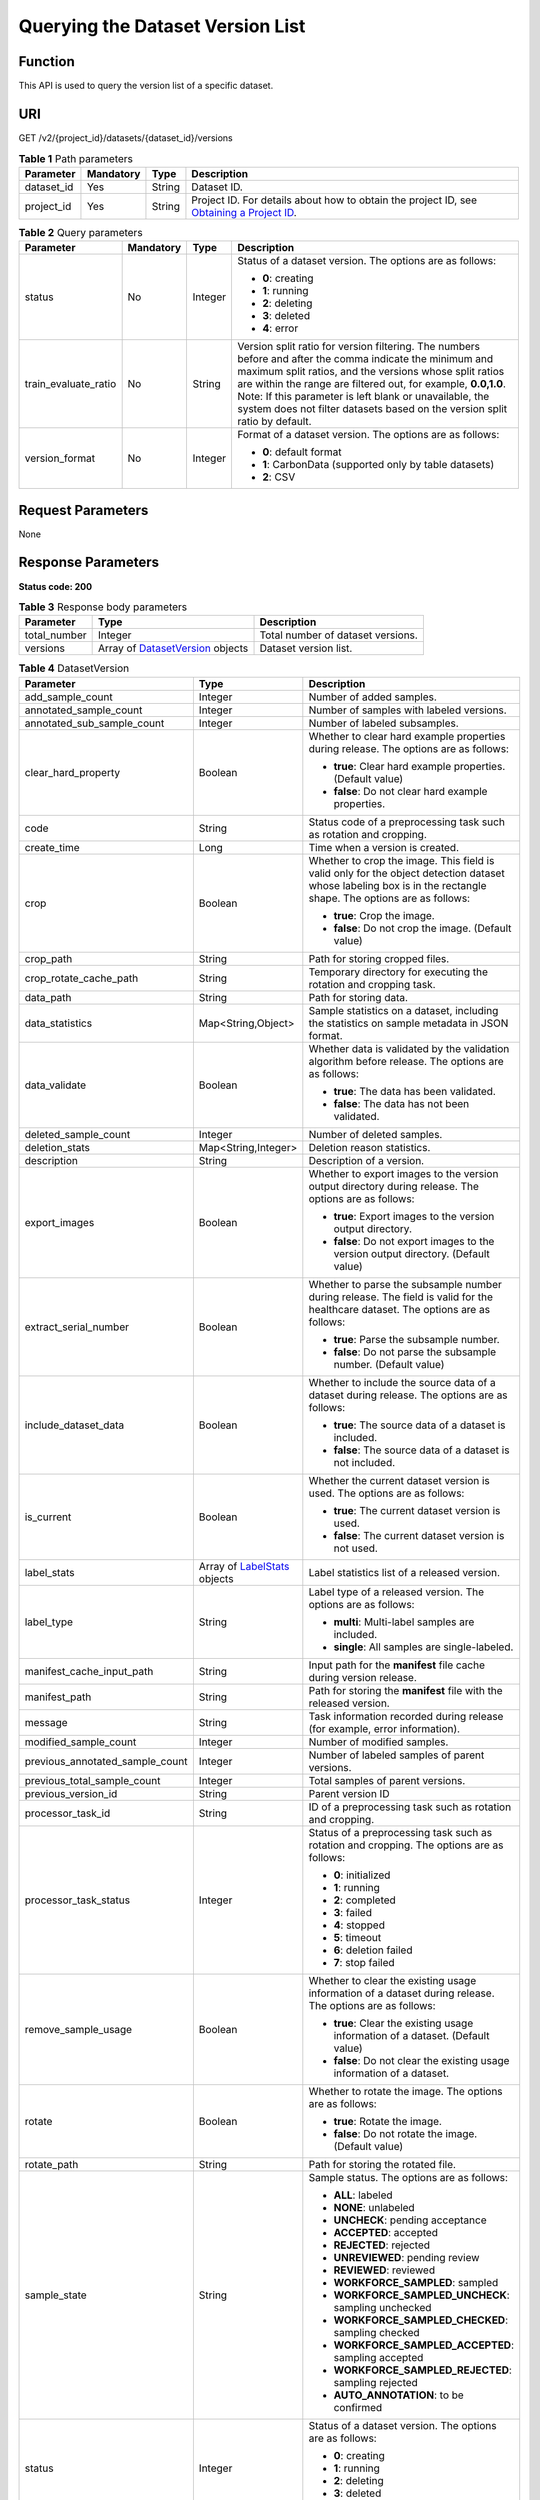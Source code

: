 Querying the Dataset Version List
=================================

Function
--------

This API is used to query the version list of a specific dataset.

URI
---

GET /v2/{project_id}/datasets/{dataset_id}/versions

.. table:: **Table 1** Path parameters

   +------------+-----------+--------+------------------------------------------------------------------------------------------------------------------------------------------------------------+
   | Parameter  | Mandatory | Type   | Description                                                                                                                                                |
   +============+===========+========+============================================================================================================================================================+
   | dataset_id | Yes       | String | Dataset ID.                                                                                                                                                |
   +------------+-----------+--------+------------------------------------------------------------------------------------------------------------------------------------------------------------+
   | project_id | Yes       | String | Project ID. For details about how to obtain the project ID, see `Obtaining a Project ID <../../common_parameters/obtaining_a_project_id_and_name.html>`__. |
   +------------+-----------+--------+------------------------------------------------------------------------------------------------------------------------------------------------------------+

.. table:: **Table 2** Query parameters

   +----------------------+-----------------+-----------------+------------------------------------------------------------------------------------------------------------------------------------------------------------------------------------------------------------------------------------------------------------------------------------------------------------------------------------------------------------------------------+
   | Parameter            | Mandatory       | Type            | Description                                                                                                                                                                                                                                                                                                                                                                  |
   +======================+=================+=================+==============================================================================================================================================================================================================================================================================================================================================================================+
   | status               | No              | Integer         | Status of a dataset version. The options are as follows:                                                                                                                                                                                                                                                                                                                     |
   |                      |                 |                 |                                                                                                                                                                                                                                                                                                                                                                              |
   |                      |                 |                 | -  **0**: creating                                                                                                                                                                                                                                                                                                                                                           |
   |                      |                 |                 |                                                                                                                                                                                                                                                                                                                                                                              |
   |                      |                 |                 | -  **1**: running                                                                                                                                                                                                                                                                                                                                                            |
   |                      |                 |                 |                                                                                                                                                                                                                                                                                                                                                                              |
   |                      |                 |                 | -  **2**: deleting                                                                                                                                                                                                                                                                                                                                                           |
   |                      |                 |                 |                                                                                                                                                                                                                                                                                                                                                                              |
   |                      |                 |                 | -  **3**: deleted                                                                                                                                                                                                                                                                                                                                                            |
   |                      |                 |                 |                                                                                                                                                                                                                                                                                                                                                                              |
   |                      |                 |                 | -  **4**: error                                                                                                                                                                                                                                                                                                                                                              |
   +----------------------+-----------------+-----------------+------------------------------------------------------------------------------------------------------------------------------------------------------------------------------------------------------------------------------------------------------------------------------------------------------------------------------------------------------------------------------+
   | train_evaluate_ratio | No              | String          | Version split ratio for version filtering. The numbers before and after the comma indicate the minimum and maximum split ratios, and the versions whose split ratios are within the range are filtered out, for example, **0.0,1.0**. Note: If this parameter is left blank or unavailable, the system does not filter datasets based on the version split ratio by default. |
   +----------------------+-----------------+-----------------+------------------------------------------------------------------------------------------------------------------------------------------------------------------------------------------------------------------------------------------------------------------------------------------------------------------------------------------------------------------------------+
   | version_format       | No              | Integer         | Format of a dataset version. The options are as follows:                                                                                                                                                                                                                                                                                                                     |
   |                      |                 |                 |                                                                                                                                                                                                                                                                                                                                                                              |
   |                      |                 |                 | -  **0**: default format                                                                                                                                                                                                                                                                                                                                                     |
   |                      |                 |                 |                                                                                                                                                                                                                                                                                                                                                                              |
   |                      |                 |                 | -  **1**: CarbonData (supported only by table datasets)                                                                                                                                                                                                                                                                                                                      |
   |                      |                 |                 |                                                                                                                                                                                                                                                                                                                                                                              |
   |                      |                 |                 | -  **2**: CSV                                                                                                                                                                                                                                                                                                                                                                |
   +----------------------+-----------------+-----------------+------------------------------------------------------------------------------------------------------------------------------------------------------------------------------------------------------------------------------------------------------------------------------------------------------------------------------------------------------------------------------+

Request Parameters
------------------

None

Response Parameters
-------------------

**Status code: 200**



.. _ListDatasetVersionsresponseListDatasetVersionsResp:

.. table:: **Table 3** Response body parameters

   +--------------+----------------------------------------------------------------------------------+-----------------------------------+
   | Parameter    | Type                                                                             | Description                       |
   +==============+==================================================================================+===================================+
   | total_number | Integer                                                                          | Total number of dataset versions. |
   +--------------+----------------------------------------------------------------------------------+-----------------------------------+
   | versions     | Array of `DatasetVersion <#listdatasetversionsresponsedatasetversion>`__ objects | Dataset version list.             |
   +--------------+----------------------------------------------------------------------------------+-----------------------------------+



.. _ListDatasetVersionsresponseDatasetVersion:

.. table:: **Table 4** DatasetVersion

   +---------------------------------+--------------------------------------------------------------------------+--------------------------------------------------------------------------------------------------------------------------------------------------------------------------+
   | Parameter                       | Type                                                                     | Description                                                                                                                                                              |
   +=================================+==========================================================================+==========================================================================================================================================================================+
   | add_sample_count                | Integer                                                                  | Number of added samples.                                                                                                                                                 |
   +---------------------------------+--------------------------------------------------------------------------+--------------------------------------------------------------------------------------------------------------------------------------------------------------------------+
   | annotated_sample_count          | Integer                                                                  | Number of samples with labeled versions.                                                                                                                                 |
   +---------------------------------+--------------------------------------------------------------------------+--------------------------------------------------------------------------------------------------------------------------------------------------------------------------+
   | annotated_sub_sample_count      | Integer                                                                  | Number of labeled subsamples.                                                                                                                                            |
   +---------------------------------+--------------------------------------------------------------------------+--------------------------------------------------------------------------------------------------------------------------------------------------------------------------+
   | clear_hard_property             | Boolean                                                                  | Whether to clear hard example properties during release. The options are as follows:                                                                                     |
   |                                 |                                                                          |                                                                                                                                                                          |
   |                                 |                                                                          | -  **true**: Clear hard example properties. (Default value)                                                                                                              |
   |                                 |                                                                          |                                                                                                                                                                          |
   |                                 |                                                                          | -  **false**: Do not clear hard example properties.                                                                                                                      |
   +---------------------------------+--------------------------------------------------------------------------+--------------------------------------------------------------------------------------------------------------------------------------------------------------------------+
   | code                            | String                                                                   | Status code of a preprocessing task such as rotation and cropping.                                                                                                       |
   +---------------------------------+--------------------------------------------------------------------------+--------------------------------------------------------------------------------------------------------------------------------------------------------------------------+
   | create_time                     | Long                                                                     | Time when a version is created.                                                                                                                                          |
   +---------------------------------+--------------------------------------------------------------------------+--------------------------------------------------------------------------------------------------------------------------------------------------------------------------+
   | crop                            | Boolean                                                                  | Whether to crop the image. This field is valid only for the object detection dataset whose labeling box is in the rectangle shape. The options are as follows:           |
   |                                 |                                                                          |                                                                                                                                                                          |
   |                                 |                                                                          | -  **true**: Crop the image.                                                                                                                                             |
   |                                 |                                                                          |                                                                                                                                                                          |
   |                                 |                                                                          | -  **false**: Do not crop the image. (Default value)                                                                                                                     |
   +---------------------------------+--------------------------------------------------------------------------+--------------------------------------------------------------------------------------------------------------------------------------------------------------------------+
   | crop_path                       | String                                                                   | Path for storing cropped files.                                                                                                                                          |
   +---------------------------------+--------------------------------------------------------------------------+--------------------------------------------------------------------------------------------------------------------------------------------------------------------------+
   | crop_rotate_cache_path          | String                                                                   | Temporary directory for executing the rotation and cropping task.                                                                                                        |
   +---------------------------------+--------------------------------------------------------------------------+--------------------------------------------------------------------------------------------------------------------------------------------------------------------------+
   | data_path                       | String                                                                   | Path for storing data.                                                                                                                                                   |
   +---------------------------------+--------------------------------------------------------------------------+--------------------------------------------------------------------------------------------------------------------------------------------------------------------------+
   | data_statistics                 | Map<String,Object>                                                       | Sample statistics on a dataset, including the statistics on sample metadata in JSON format.                                                                              |
   +---------------------------------+--------------------------------------------------------------------------+--------------------------------------------------------------------------------------------------------------------------------------------------------------------------+
   | data_validate                   | Boolean                                                                  | Whether data is validated by the validation algorithm before release. The options are as follows:                                                                        |
   |                                 |                                                                          |                                                                                                                                                                          |
   |                                 |                                                                          | -  **true**: The data has been validated.                                                                                                                                |
   |                                 |                                                                          |                                                                                                                                                                          |
   |                                 |                                                                          | -  **false**: The data has not been validated.                                                                                                                           |
   +---------------------------------+--------------------------------------------------------------------------+--------------------------------------------------------------------------------------------------------------------------------------------------------------------------+
   | deleted_sample_count            | Integer                                                                  | Number of deleted samples.                                                                                                                                               |
   +---------------------------------+--------------------------------------------------------------------------+--------------------------------------------------------------------------------------------------------------------------------------------------------------------------+
   | deletion_stats                  | Map<String,Integer>                                                      | Deletion reason statistics.                                                                                                                                              |
   +---------------------------------+--------------------------------------------------------------------------+--------------------------------------------------------------------------------------------------------------------------------------------------------------------------+
   | description                     | String                                                                   | Description of a version.                                                                                                                                                |
   +---------------------------------+--------------------------------------------------------------------------+--------------------------------------------------------------------------------------------------------------------------------------------------------------------------+
   | export_images                   | Boolean                                                                  | Whether to export images to the version output directory during release. The options are as follows:                                                                     |
   |                                 |                                                                          |                                                                                                                                                                          |
   |                                 |                                                                          | -  **true**: Export images to the version output directory.                                                                                                              |
   |                                 |                                                                          |                                                                                                                                                                          |
   |                                 |                                                                          | -  **false**: Do not export images to the version output directory. (Default value)                                                                                      |
   +---------------------------------+--------------------------------------------------------------------------+--------------------------------------------------------------------------------------------------------------------------------------------------------------------------+
   | extract_serial_number           | Boolean                                                                  | Whether to parse the subsample number during release. The field is valid for the healthcare dataset. The options are as follows:                                         |
   |                                 |                                                                          |                                                                                                                                                                          |
   |                                 |                                                                          | -  **true**: Parse the subsample number.                                                                                                                                 |
   |                                 |                                                                          |                                                                                                                                                                          |
   |                                 |                                                                          | -  **false**: Do not parse the subsample number. (Default value)                                                                                                         |
   +---------------------------------+--------------------------------------------------------------------------+--------------------------------------------------------------------------------------------------------------------------------------------------------------------------+
   | include_dataset_data            | Boolean                                                                  | Whether to include the source data of a dataset during release. The options are as follows:                                                                              |
   |                                 |                                                                          |                                                                                                                                                                          |
   |                                 |                                                                          | -  **true**: The source data of a dataset is included.                                                                                                                   |
   |                                 |                                                                          |                                                                                                                                                                          |
   |                                 |                                                                          | -  **false**: The source data of a dataset is not included.                                                                                                              |
   +---------------------------------+--------------------------------------------------------------------------+--------------------------------------------------------------------------------------------------------------------------------------------------------------------------+
   | is_current                      | Boolean                                                                  | Whether the current dataset version is used. The options are as follows:                                                                                                 |
   |                                 |                                                                          |                                                                                                                                                                          |
   |                                 |                                                                          | -  **true**: The current dataset version is used.                                                                                                                        |
   |                                 |                                                                          |                                                                                                                                                                          |
   |                                 |                                                                          | -  **false**: The current dataset version is not used.                                                                                                                   |
   +---------------------------------+--------------------------------------------------------------------------+--------------------------------------------------------------------------------------------------------------------------------------------------------------------------+
   | label_stats                     | Array of `LabelStats <#listdatasetversionsresponselabelstats>`__ objects | Label statistics list of a released version.                                                                                                                             |
   +---------------------------------+--------------------------------------------------------------------------+--------------------------------------------------------------------------------------------------------------------------------------------------------------------------+
   | label_type                      | String                                                                   | Label type of a released version. The options are as follows:                                                                                                            |
   |                                 |                                                                          |                                                                                                                                                                          |
   |                                 |                                                                          | -  **multi**: Multi-label samples are included.                                                                                                                          |
   |                                 |                                                                          |                                                                                                                                                                          |
   |                                 |                                                                          | -  **single**: All samples are single-labeled.                                                                                                                           |
   +---------------------------------+--------------------------------------------------------------------------+--------------------------------------------------------------------------------------------------------------------------------------------------------------------------+
   | manifest_cache_input_path       | String                                                                   | Input path for the **manifest** file cache during version release.                                                                                                       |
   +---------------------------------+--------------------------------------------------------------------------+--------------------------------------------------------------------------------------------------------------------------------------------------------------------------+
   | manifest_path                   | String                                                                   | Path for storing the **manifest** file with the released version.                                                                                                        |
   +---------------------------------+--------------------------------------------------------------------------+--------------------------------------------------------------------------------------------------------------------------------------------------------------------------+
   | message                         | String                                                                   | Task information recorded during release (for example, error information).                                                                                               |
   +---------------------------------+--------------------------------------------------------------------------+--------------------------------------------------------------------------------------------------------------------------------------------------------------------------+
   | modified_sample_count           | Integer                                                                  | Number of modified samples.                                                                                                                                              |
   +---------------------------------+--------------------------------------------------------------------------+--------------------------------------------------------------------------------------------------------------------------------------------------------------------------+
   | previous_annotated_sample_count | Integer                                                                  | Number of labeled samples of parent versions.                                                                                                                            |
   +---------------------------------+--------------------------------------------------------------------------+--------------------------------------------------------------------------------------------------------------------------------------------------------------------------+
   | previous_total_sample_count     | Integer                                                                  | Total samples of parent versions.                                                                                                                                        |
   +---------------------------------+--------------------------------------------------------------------------+--------------------------------------------------------------------------------------------------------------------------------------------------------------------------+
   | previous_version_id             | String                                                                   | Parent version ID                                                                                                                                                        |
   +---------------------------------+--------------------------------------------------------------------------+--------------------------------------------------------------------------------------------------------------------------------------------------------------------------+
   | processor_task_id               | String                                                                   | ID of a preprocessing task such as rotation and cropping.                                                                                                                |
   +---------------------------------+--------------------------------------------------------------------------+--------------------------------------------------------------------------------------------------------------------------------------------------------------------------+
   | processor_task_status           | Integer                                                                  | Status of a preprocessing task such as rotation and cropping. The options are as follows:                                                                                |
   |                                 |                                                                          |                                                                                                                                                                          |
   |                                 |                                                                          | -  **0**: initialized                                                                                                                                                    |
   |                                 |                                                                          |                                                                                                                                                                          |
   |                                 |                                                                          | -  **1**: running                                                                                                                                                        |
   |                                 |                                                                          |                                                                                                                                                                          |
   |                                 |                                                                          | -  **2**: completed                                                                                                                                                      |
   |                                 |                                                                          |                                                                                                                                                                          |
   |                                 |                                                                          | -  **3**: failed                                                                                                                                                         |
   |                                 |                                                                          |                                                                                                                                                                          |
   |                                 |                                                                          | -  **4**: stopped                                                                                                                                                        |
   |                                 |                                                                          |                                                                                                                                                                          |
   |                                 |                                                                          | -  **5**: timeout                                                                                                                                                        |
   |                                 |                                                                          |                                                                                                                                                                          |
   |                                 |                                                                          | -  **6**: deletion failed                                                                                                                                                |
   |                                 |                                                                          |                                                                                                                                                                          |
   |                                 |                                                                          | -  **7**: stop failed                                                                                                                                                    |
   +---------------------------------+--------------------------------------------------------------------------+--------------------------------------------------------------------------------------------------------------------------------------------------------------------------+
   | remove_sample_usage             | Boolean                                                                  | Whether to clear the existing usage information of a dataset during release. The options are as follows:                                                                 |
   |                                 |                                                                          |                                                                                                                                                                          |
   |                                 |                                                                          | -  **true**: Clear the existing usage information of a dataset. (Default value)                                                                                          |
   |                                 |                                                                          |                                                                                                                                                                          |
   |                                 |                                                                          | -  **false**: Do not clear the existing usage information of a dataset.                                                                                                  |
   +---------------------------------+--------------------------------------------------------------------------+--------------------------------------------------------------------------------------------------------------------------------------------------------------------------+
   | rotate                          | Boolean                                                                  | Whether to rotate the image. The options are as follows:                                                                                                                 |
   |                                 |                                                                          |                                                                                                                                                                          |
   |                                 |                                                                          | -  **true**: Rotate the image.                                                                                                                                           |
   |                                 |                                                                          |                                                                                                                                                                          |
   |                                 |                                                                          | -  **false**: Do not rotate the image. (Default value)                                                                                                                   |
   +---------------------------------+--------------------------------------------------------------------------+--------------------------------------------------------------------------------------------------------------------------------------------------------------------------+
   | rotate_path                     | String                                                                   | Path for storing the rotated file.                                                                                                                                       |
   +---------------------------------+--------------------------------------------------------------------------+--------------------------------------------------------------------------------------------------------------------------------------------------------------------------+
   | sample_state                    | String                                                                   | Sample status. The options are as follows:                                                                                                                               |
   |                                 |                                                                          |                                                                                                                                                                          |
   |                                 |                                                                          | -  **ALL**: labeled                                                                                                                                                      |
   |                                 |                                                                          |                                                                                                                                                                          |
   |                                 |                                                                          | -  **NONE**: unlabeled                                                                                                                                                   |
   |                                 |                                                                          |                                                                                                                                                                          |
   |                                 |                                                                          | -  **UNCHECK**: pending acceptance                                                                                                                                       |
   |                                 |                                                                          |                                                                                                                                                                          |
   |                                 |                                                                          | -  **ACCEPTED**: accepted                                                                                                                                                |
   |                                 |                                                                          |                                                                                                                                                                          |
   |                                 |                                                                          | -  **REJECTED**: rejected                                                                                                                                                |
   |                                 |                                                                          |                                                                                                                                                                          |
   |                                 |                                                                          | -  **UNREVIEWED**: pending review                                                                                                                                        |
   |                                 |                                                                          |                                                                                                                                                                          |
   |                                 |                                                                          | -  **REVIEWED**: reviewed                                                                                                                                                |
   |                                 |                                                                          |                                                                                                                                                                          |
   |                                 |                                                                          | -  **WORKFORCE_SAMPLED**: sampled                                                                                                                                        |
   |                                 |                                                                          |                                                                                                                                                                          |
   |                                 |                                                                          | -  **WORKFORCE_SAMPLED_UNCHECK**: sampling unchecked                                                                                                                     |
   |                                 |                                                                          |                                                                                                                                                                          |
   |                                 |                                                                          | -  **WORKFORCE_SAMPLED_CHECKED**: sampling checked                                                                                                                       |
   |                                 |                                                                          |                                                                                                                                                                          |
   |                                 |                                                                          | -  **WORKFORCE_SAMPLED_ACCEPTED**: sampling accepted                                                                                                                     |
   |                                 |                                                                          |                                                                                                                                                                          |
   |                                 |                                                                          | -  **WORKFORCE_SAMPLED_REJECTED**: sampling rejected                                                                                                                     |
   |                                 |                                                                          |                                                                                                                                                                          |
   |                                 |                                                                          | -  **AUTO_ANNOTATION**: to be confirmed                                                                                                                                  |
   +---------------------------------+--------------------------------------------------------------------------+--------------------------------------------------------------------------------------------------------------------------------------------------------------------------+
   | status                          | Integer                                                                  | Status of a dataset version. The options are as follows:                                                                                                                 |
   |                                 |                                                                          |                                                                                                                                                                          |
   |                                 |                                                                          | -  **0**: creating                                                                                                                                                       |
   |                                 |                                                                          |                                                                                                                                                                          |
   |                                 |                                                                          | -  **1**: running                                                                                                                                                        |
   |                                 |                                                                          |                                                                                                                                                                          |
   |                                 |                                                                          | -  **2**: deleting                                                                                                                                                       |
   |                                 |                                                                          |                                                                                                                                                                          |
   |                                 |                                                                          | -  **3**: deleted                                                                                                                                                        |
   |                                 |                                                                          |                                                                                                                                                                          |
   |                                 |                                                                          | -  **4**: error                                                                                                                                                          |
   +---------------------------------+--------------------------------------------------------------------------+--------------------------------------------------------------------------------------------------------------------------------------------------------------------------+
   | tags                            | Array of strings                                                         | Key identifier list of the dataset. The labeling type is used as the default label when the labeling task releases a version. For example, ["Image","Object detection"]. |
   +---------------------------------+--------------------------------------------------------------------------+--------------------------------------------------------------------------------------------------------------------------------------------------------------------------+
   | task_type                       | Integer                                                                  | Labeling task type of the released version, which is the same as the dataset type.                                                                                       |
   +---------------------------------+--------------------------------------------------------------------------+--------------------------------------------------------------------------------------------------------------------------------------------------------------------------+
   | total_sample_count              | Integer                                                                  | Total number of version samples.                                                                                                                                         |
   +---------------------------------+--------------------------------------------------------------------------+--------------------------------------------------------------------------------------------------------------------------------------------------------------------------+
   | total_sub_sample_count          | Integer                                                                  | Total number of subsamples generated from the parent samples.                                                                                                            |
   +---------------------------------+--------------------------------------------------------------------------+--------------------------------------------------------------------------------------------------------------------------------------------------------------------------+
   | train_evaluate_sample_ratio     | String                                                                   | Split training and verification ratio during version release. The default value is **1.00**, indicating that all labeled samples are split into the training set.        |
   +---------------------------------+--------------------------------------------------------------------------+--------------------------------------------------------------------------------------------------------------------------------------------------------------------------+
   | update_time                     | Long                                                                     | Time when a version is updated.                                                                                                                                          |
   +---------------------------------+--------------------------------------------------------------------------+--------------------------------------------------------------------------------------------------------------------------------------------------------------------------+
   | version_format                  | String                                                                   | Format of a dataset version. The options are as follows:                                                                                                                 |
   |                                 |                                                                          |                                                                                                                                                                          |
   |                                 |                                                                          | -  **Default**: default format                                                                                                                                           |
   |                                 |                                                                          |                                                                                                                                                                          |
   |                                 |                                                                          | -  **CarbonData**: CarbonData (supported only by table datasets)                                                                                                         |
   |                                 |                                                                          |                                                                                                                                                                          |
   |                                 |                                                                          | -  **CSV**: CSV                                                                                                                                                          |
   +---------------------------------+--------------------------------------------------------------------------+--------------------------------------------------------------------------------------------------------------------------------------------------------------------------+
   | version_id                      | String                                                                   | Dataset version ID.                                                                                                                                                      |
   +---------------------------------+--------------------------------------------------------------------------+--------------------------------------------------------------------------------------------------------------------------------------------------------------------------+
   | version_name                    | String                                                                   | Dataset version name.                                                                                                                                                    |
   +---------------------------------+--------------------------------------------------------------------------+--------------------------------------------------------------------------------------------------------------------------------------------------------------------------+
   | with_column_header              | Boolean                                                                  | Whether the first row in the released CSV file is a column name. This field is valid for the table dataset. The options are as follows:                                  |
   |                                 |                                                                          |                                                                                                                                                                          |
   |                                 |                                                                          | -  **true**: The first row in the released CSV file is a column name.                                                                                                    |
   |                                 |                                                                          |                                                                                                                                                                          |
   |                                 |                                                                          | -  **false**: The first row in the released CSV file is not a column name.                                                                                               |
   +---------------------------------+--------------------------------------------------------------------------+--------------------------------------------------------------------------------------------------------------------------------------------------------------------------+



.. _ListDatasetVersionsresponseLabelStats:

.. table:: **Table 5** LabelStats

   +-----------------------+----------------------------------------------------------------------------------+----------------------------------------------------------------------------------------------------------------------------------+
   | Parameter             | Type                                                                             | Description                                                                                                                      |
   +=======================+==================================================================================+==================================================================================================================================+
   | attributes            | Array of `LabelAttribute <#listdatasetversionsresponselabelattribute>`__ objects | Multi-dimensional attribute of a label. For example, if the label is music, attributes such as style and artist may be included. |
   +-----------------------+----------------------------------------------------------------------------------+----------------------------------------------------------------------------------------------------------------------------------+
   | count                 | Integer                                                                          | Number of labels.                                                                                                                |
   +-----------------------+----------------------------------------------------------------------------------+----------------------------------------------------------------------------------------------------------------------------------+
   | name                  | String                                                                           | Label name.                                                                                                                      |
   +-----------------------+----------------------------------------------------------------------------------+----------------------------------------------------------------------------------------------------------------------------------+
   | property              | `LabelProperty <#listdatasetversionsresponselabelproperty>`__ object             | Basic attribute key-value pair of a label, such as color and shortcut keys.                                                      |
   +-----------------------+----------------------------------------------------------------------------------+----------------------------------------------------------------------------------------------------------------------------------+
   | sample_count          | Integer                                                                          | Number of samples containing the label.                                                                                          |
   +-----------------------+----------------------------------------------------------------------------------+----------------------------------------------------------------------------------------------------------------------------------+
   | type                  | Integer                                                                          | Label type. The options are as follows:                                                                                          |
   |                       |                                                                                  |                                                                                                                                  |
   |                       |                                                                                  | -  **0**: image classification                                                                                                   |
   |                       |                                                                                  |                                                                                                                                  |
   |                       |                                                                                  | -  **1**: object detection                                                                                                       |
   |                       |                                                                                  |                                                                                                                                  |
   |                       |                                                                                  | -  **100**: text classification                                                                                                  |
   |                       |                                                                                  |                                                                                                                                  |
   |                       |                                                                                  | -  **101**: named entity recognition                                                                                             |
   |                       |                                                                                  |                                                                                                                                  |
   |                       |                                                                                  | -  **102**: text triplet relationship                                                                                            |
   |                       |                                                                                  |                                                                                                                                  |
   |                       |                                                                                  | -  **103**: text triplet entity                                                                                                  |
   |                       |                                                                                  |                                                                                                                                  |
   |                       |                                                                                  | -  **200**: speech classification                                                                                                |
   |                       |                                                                                  |                                                                                                                                  |
   |                       |                                                                                  | -  **201**: speech content                                                                                                       |
   |                       |                                                                                  |                                                                                                                                  |
   |                       |                                                                                  | -  **202**: speech paragraph labeling                                                                                            |
   |                       |                                                                                  |                                                                                                                                  |
   |                       |                                                                                  | -  **600**: video classification                                                                                                 |
   +-----------------------+----------------------------------------------------------------------------------+----------------------------------------------------------------------------------------------------------------------------------+



.. _ListDatasetVersionsresponseLabelAttribute:

.. table:: **Table 6** LabelAttribute

   +-----------------------+--------------------------------------------------------------------------------------------+---------------------------------------------------+
   | Parameter             | Type                                                                                       | Description                                       |
   +=======================+============================================================================================+===================================================+
   | default_value         | String                                                                                     | Default value of a label attribute.               |
   +-----------------------+--------------------------------------------------------------------------------------------+---------------------------------------------------+
   | id                    | String                                                                                     | Label attribute ID.                               |
   +-----------------------+--------------------------------------------------------------------------------------------+---------------------------------------------------+
   | name                  | String                                                                                     | Label attribute name.                             |
   +-----------------------+--------------------------------------------------------------------------------------------+---------------------------------------------------+
   | type                  | String                                                                                     | Label attribute type. The options are as follows: |
   |                       |                                                                                            |                                                   |
   |                       |                                                                                            | -  **text**: text                                 |
   |                       |                                                                                            |                                                   |
   |                       |                                                                                            | -  **select**: single-choice drop-down list       |
   +-----------------------+--------------------------------------------------------------------------------------------+---------------------------------------------------+
   | values                | Array of `LabelAttributeValue <#listdatasetversionsresponselabelattributevalue>`__ objects | List of label attribute values.                   |
   +-----------------------+--------------------------------------------------------------------------------------------+---------------------------------------------------+



.. _ListDatasetVersionsresponseLabelAttributeValue:

.. table:: **Table 7** LabelAttributeValue

   ========= ====== =========================
   Parameter Type   Description
   ========= ====== =========================
   id        String Label attribute value ID.
   value     String Label attribute value.
   ========= ====== =========================



.. _ListDatasetVersionsresponseLabelProperty:

.. table:: **Table 8** LabelProperty

   +--------------------------+-----------------------+----------------------------------------------------------------------------------------------------------------------------------------------------------------------------------------------------------------+
   | Parameter                | Type                  | Description                                                                                                                                                                                                    |
   +==========================+=======================+================================================================================================================================================================================================================+
   | @modelarts:color         | String                | Default attribute: Label color, which is a hexadecimal code of the color. By default, this parameter is left blank. Example: **#FFFFF0**.                                                                      |
   +--------------------------+-----------------------+----------------------------------------------------------------------------------------------------------------------------------------------------------------------------------------------------------------+
   | @modelarts:default_shape | String                | Default attribute: Default shape of an object detection label (dedicated attribute). By default, this parameter is left blank. The options are as follows:                                                     |
   |                          |                       |                                                                                                                                                                                                                |
   |                          |                       | -  **bndbox**: rectangle                                                                                                                                                                                       |
   |                          |                       |                                                                                                                                                                                                                |
   |                          |                       | -  **polygon**: polygon                                                                                                                                                                                        |
   |                          |                       |                                                                                                                                                                                                                |
   |                          |                       | -  **circle**: circle                                                                                                                                                                                          |
   |                          |                       |                                                                                                                                                                                                                |
   |                          |                       | -  **line**: straight line                                                                                                                                                                                     |
   |                          |                       |                                                                                                                                                                                                                |
   |                          |                       | -  **dashed**: dotted line                                                                                                                                                                                     |
   |                          |                       |                                                                                                                                                                                                                |
   |                          |                       | -  **point**: point                                                                                                                                                                                            |
   |                          |                       |                                                                                                                                                                                                                |
   |                          |                       | -  **polyline**: polyline                                                                                                                                                                                      |
   +--------------------------+-----------------------+----------------------------------------------------------------------------------------------------------------------------------------------------------------------------------------------------------------+
   | @modelarts:from_type     | String                | Default attribute: Type of the head entity in the triplet relationship label. This attribute must be specified when a relationship label is created. This parameter is used only for the text triplet dataset. |
   +--------------------------+-----------------------+----------------------------------------------------------------------------------------------------------------------------------------------------------------------------------------------------------------+
   | @modelarts:rename_to     | String                | Default attribute: The new name of the label.                                                                                                                                                                  |
   +--------------------------+-----------------------+----------------------------------------------------------------------------------------------------------------------------------------------------------------------------------------------------------------+
   | @modelarts:shortcut      | String                | Default attribute: Label shortcut key. By default, this parameter is left blank. For example: **D**.                                                                                                           |
   +--------------------------+-----------------------+----------------------------------------------------------------------------------------------------------------------------------------------------------------------------------------------------------------+
   | @modelarts:to_type       | String                | Default attribute: Type of the tail entity in the triplet relationship label. This attribute must be specified when a relationship label is created. This parameter is used only for the text triplet dataset. |
   +--------------------------+-----------------------+----------------------------------------------------------------------------------------------------------------------------------------------------------------------------------------------------------------+

Example Requests
----------------

Querying the Version List of a Specific Dataset

.. code-block::

   GET https://{endpoint}/v2/{project_id}/datasets/{dataset_id}/versions

Example Responses
-----------------

**Status code: 200**

OK

.. code-block::

   {
     "total_number" : 3,
     "versions" : [ {
       "version_id" : "54IXbeJhfttGpL46lbv",
       "version_name" : "V003",
       "version_format" : "Default",
       "previous_version_id" : "eSOKEQaXhKzxN00WKoV",
       "status" : 1,
       "create_time" : 1605930512183,
       "total_sample_count" : 10,
       "annotated_sample_count" : 10,
       "total_sub_sample_count" : 0,
       "annotated_sub_sample_count" : 0,
       "manifest_path" : "/test-obs/classify/output/dataset-f9e8-gfghHSokody6AJigS5A/annotation/V003/V003.manifest",
       "data_path" : "/test-obs/classify/output/dataset-f9e8-gfghHSokody6AJigS5A/annotation/V003/data/",
       "is_current" : true,
       "train_evaluate_sample_ratio" : "0.8",
       "remove_sample_usage" : false,
       "export_images" : false,
       "description" : "",
       "task_type" : 0,
       "extract_serial_number" : false
     }, {
       "version_id" : "eSOKEQaXhKzxN00WKoV",
       "version_name" : "V002",
       "version_format" : "Default",
       "previous_version_id" : "vlGvUqOcxxGPIB0ugeE",
       "status" : 1,
       "create_time" : 1605691027084,
       "total_sample_count" : 10,
       "annotated_sample_count" : 10,
       "total_sub_sample_count" : 0,
       "annotated_sub_sample_count" : 0,
       "manifest_path" : "/test-obs/classify/output/dataset-f9e8-gfghHSokody6AJigS5A/annotation/V002/V002.manifest",
       "data_path" : "/test-obs/classify/output/dataset-f9e8-gfghHSokody6AJigS5A/annotation/V002/data/",
       "is_current" : false,
       "train_evaluate_sample_ratio" : "0.9999",
       "remove_sample_usage" : false,
       "export_images" : false,
       "description" : "",
       "task_type" : 0,
       "extract_serial_number" : false
     }, {
       "version_id" : "vlGvUqOcxxGPIB0ugeE",
       "version_name" : "V001",
       "version_format" : "Default",
       "status" : 1,
       "create_time" : 1605690687346,
       "total_sample_count" : 10,
       "annotated_sample_count" : 10,
       "total_sub_sample_count" : 0,
       "annotated_sub_sample_count" : 0,
       "manifest_path" : "/test-obs/classify/output/dataset-f9e8-gfghHSokody6AJigS5A/annotation/V001/V001.manifest",
       "data_path" : "/test-obs/classify/output/dataset-f9e8-gfghHSokody6AJigS5A/annotation/V001/data/",
       "is_current" : false,
       "train_evaluate_sample_ratio" : "0.99",
       "remove_sample_usage" : false,
       "export_images" : false,
       "description" : "",
       "task_type" : 0,
       "extract_serial_number" : false
     } ]
   }

Status Codes
------------



.. _ListDatasetVersionsstatuscode:

=========== ============
Status Code Description
=========== ============
200         OK
401         Unauthorized
403         Forbidden
404         Not Found
=========== ============

Error Codes
-----------

See `Error Codes <../../common_parameters/error_codes.html>`__.



